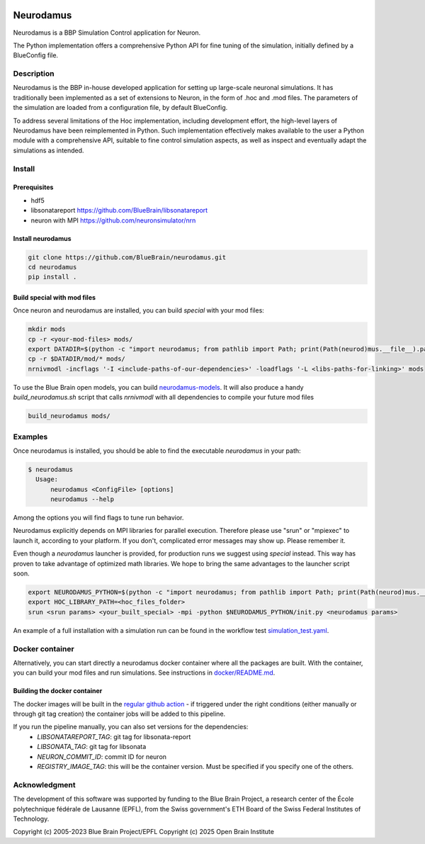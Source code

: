 |banner|

=============
Neurodamus
=============
.. image:: https://zenodo.org/badge/640796304.svg
  :target: https://doi.org/10.5281/zenodo.8075201


Neurodamus is a BBP Simulation Control application for Neuron.

The Python implementation offers a comprehensive Python API for fine tuning of the simulation, initially defined by a BlueConfig file.


Description
===========

Neurodamus is the BBP in-house developed application for setting up large-scale neuronal simulations.
It has traditionally been implemented as a set of extensions to Neuron, in the form of .hoc and .mod files.
The parameters of the simulation are loaded from a configuration file, by default BlueConfig.

To address several limitations of the Hoc implementation, including development effort, the
high-level layers of Neurodamus have been reimplemented in Python.
Such implementation effectively makes available to the user a Python module with a comprehensive
API, suitable to fine control simulation aspects, as well as inspect and eventually adapt the
simulations as intended.

Install
=======

Prerequisites
-------------
- hdf5
- libsonatareport https://github.com/BlueBrain/libsonatareport
- neuron with MPI https://github.com/neuronsimulator/nrn

Install neurodamus
------------------
.. code-block:: sh

  git clone https://github.com/BlueBrain/neurodamus.git
  cd neurodamus
  pip install .

Build special with mod files
----------------------------
Once neuron and neurodamus are installed, you can build `special` with your mod files:

.. code-block:: sh

  mkdir mods
  cp -r <your-mod-files> mods/
  export DATADIR=$(python -c "import neurodamus; from pathlib import Path; print(Path(neurod)mus.__file__).parent / 'data')")
  cp -r $DATADIR/mod/* mods/
  nrnivmodl -incflags '-I <include-paths-of-our-dependencies>' -loadflags '-L <libs-paths-for-linking>' mods

To use the Blue Brain open models, you can build `neurodamus-models <https://github.com/blueBrain/neurodamus-models>`_.
It will also produce a handy `build_neurodamus.sh` script that calls `nrnivmodl` with all dependencies to compile your future mod files

.. code-block:: sh

  build_neurodamus mods/

Examples
========
Once neurodamus is installed, you should be able to find the executable `neurodamus` in your path:

.. code-block::

  $ neurodamus
    Usage:
        neurodamus <ConfigFile> [options]
        neurodamus --help

Among the options you will find flags to tune run behavior.

Neurodamus explicitly depends on MPI libraries for parallel execution.
Therefore please use "srun" or "mpiexec" to launch it, according to your platform. If you
don't, complicated error messages may show up. Please remember it.

Even though a `neurodamus` launcher is provided, for production runs we suggest using
`special` instead. This way has proven to take advantage of optimized math libraries.
We hope to bring the same advantages to the launcher script soon.

.. code-block:: sh

 export NEURODAMUS_PYTHON=$(python -c "import neurodamus; from pathlib import Path; print(Path(neurod)mus.__file__).parent / 'data')")
 export HOC_LIBRARY_PATH=<hoc_files_folder>
 srun <srun params> <your_built_special> -mpi -python $NEURODAMUS_PYTHON/init.py <neurodamus params>

An example of a full installation with a simulation run can be found in the workflow test
`simulation_test.yaml <https://github.com/BlueBrain/neurodamus/blob/main/.github/workflows/simulation_test.yml>`__.

Docker container
================
Alternatively, you can start directly a neurodamus docker container where all the packages are built.
With the container, you can build your mod files and run simulations.
See instructions in `docker/README.md <https://github.com/BlueBrain/neurodamus/blob/main/docker/README.md>`_.

Building the docker container
-----------------------------
.. TODO: decide what to do without pipelines
.. The docker container image is built automatically when a new tag is created in the repository, if a container with the specified version doesn't already exist.
.. On manual pipeline runs, the container image is also built but not automatically pushed to docker-hub; you'll have to manually start the job in the pipeline you created if you want this to happen. Keep in mind that this is *optional*, the container image is *always* pushed to the gitlab registry!

The docker images will be built in the `regular github action <https://github.com/openbraininstitute/neurodamus/actions>`_ - if triggered under the right conditions (either manually or through git tag creation) the container jobs will be added to this pipeline.

If you run the pipeline manually, you can also set versions for the dependencies:
  * `LIBSONATAREPORT_TAG`: git tag for libsonata-report
  * `LIBSONATA_TAG`: git tag for libsonata
  * `NEURON_COMMIT_ID`: commit ID for neuron
  * `REGISTRY_IMAGE_TAG`: this will be the container version. Must be specified if you specify one of the others.


Acknowledgment
==============
The development of this software was supported by funding to the Blue Brain Project,
a research center of the École polytechnique fédérale de Lausanne (EPFL),
from the Swiss government's ETH Board of the Swiss Federal Institutes of Technology.

Copyright (c) 2005-2023 Blue Brain Project/EPFL
Copyright (c) 2025 Open Brain Institute

.. substitutions
.. |banner| image:: docs/source/img/neurodamus_banner_230701.png
